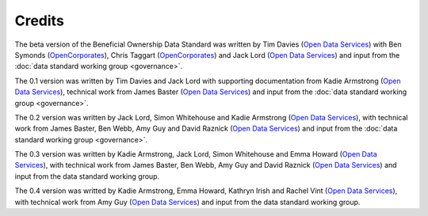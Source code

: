 Credits
=======

The beta version of the Beneficial Ownership Data Standard was
written by Tim Davies (`Open Data Services <https://www.opendataservices.coop>`_) with Ben Symonds
(`OpenCorporates <https://www.opencorporates.com>`_), Chris Taggart
(`OpenCorporates <https://www.opencorporates.com>`_) and Jack Lord
(`Open Data Services <https://www.opendataservices.coop>`_)
and input from the :doc:`data standard working group <governance>`.

The 0.1 version was written by Tim Davies and Jack Lord with supporting
documentation from Kadie Armstrong (`Open Data Services <https://www.opendataservices.coop>`__), technical work from
James Baster (`Open Data Services <https://www.opendataservices.coop>`_) and input from the
:doc:`data standard working group <governance>`.

The 0.2 version was written by Jack Lord, Simon Whitehouse and Kadie
Armstrong (`Open Data Services <https://www.opendataservices.coop>`_), with technical work from
James Baster, Ben Webb, Amy Guy and David Raznick (`Open Data Services <https://www.opendataservices.coop>`_) and input from the :doc:`data standard working group <governance>`.

The 0.3 version was written by Kadie Armstrong, Jack Lord, Simon Whitehouse and Emma Howard (`Open Data Services <https://www.opendataservices.coop>`_), with technical work from James Baster, Ben Webb, Amy Guy and David Raznick (`Open Data Services <https://www.opendataservices.coop>`_) and input from the data standard working group.

The 0.4 version was writted by Kadie Armstrong, Emma Howard, Kathryn Irish and Rachel Vint (`Open Data Services <https://www.opendataservices.coop>`_), with technical work from Amy Guy (`Open Data Services <https://www.opendataservices.coop>`_) and input from the data standard working group.
